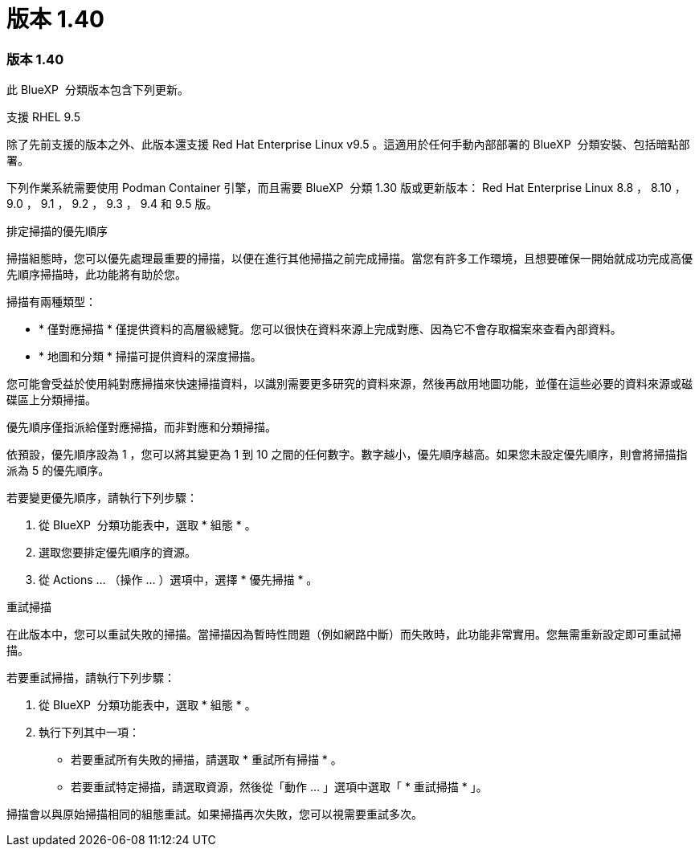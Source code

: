 = 版本 1.40
:allow-uri-read: 




=== 版本 1.40

此 BlueXP  分類版本包含下列更新。

.支援 RHEL 9.5
除了先前支援的版本之外、此版本還支援 Red Hat Enterprise Linux v9.5 。這適用於任何手動內部部署的 BlueXP  分類安裝、包括暗點部署。

下列作業系統需要使用 Podman Container 引擎，而且需要 BlueXP  分類 1.30 版或更新版本： Red Hat Enterprise Linux 8.8 ， 8.10 ， 9.0 ， 9.1 ， 9.2 ， 9.3 ， 9.4 和 9.5 版。

.排定掃描的優先順序
掃描組態時，您可以優先處理最重要的掃描，以便在進行其他掃描之前完成掃描。當您有許多工作環境，且想要確保一開始就成功完成高優先順序掃描時，此功能將有助於您。

掃描有兩種類型：

* * 僅對應掃描 * 僅提供資料的高層級總覽。您可以很快在資料來源上完成對應、因為它不會存取檔案來查看內部資料。
* * 地圖和分類 * 掃描可提供資料的深度掃描。


您可能會受益於使用純對應掃描來快速掃描資料，以識別需要更多研究的資料來源，然後再啟用地圖功能，並僅在這些必要的資料來源或磁碟區上分類掃描。

優先順序僅指派給僅對應掃描，而非對應和分類掃描。

依預設，優先順序設為 1 ，您可以將其變更為 1 到 10 之間的任何數字。數字越小，優先順序越高。如果您未設定優先順序，則會將掃描指派為 5 的優先順序。

若要變更優先順序，請執行下列步驟：

. 從 BlueXP  分類功能表中，選取 * 組態 * 。
. 選取您要排定優先順序的資源。
. 從 Actions ... （操作 ... ）選項中，選擇 * 優先掃描 * 。


.重試掃描
在此版本中，您可以重試失敗的掃描。當掃描因為暫時性問題（例如網路中斷）而失敗時，此功能非常實用。您無需重新設定即可重試掃描。

若要重試掃描，請執行下列步驟：

. 從 BlueXP  分類功能表中，選取 * 組態 * 。
. 執行下列其中一項：
+
** 若要重試所有失敗的掃描，請選取 * 重試所有掃描 * 。
** 若要重試特定掃描，請選取資源，然後從「動作 ... 」選項中選取「 * 重試掃描 * 」。




掃描會以與原始掃描相同的組態重試。如果掃描再次失敗，您可以視需要重試多次。
